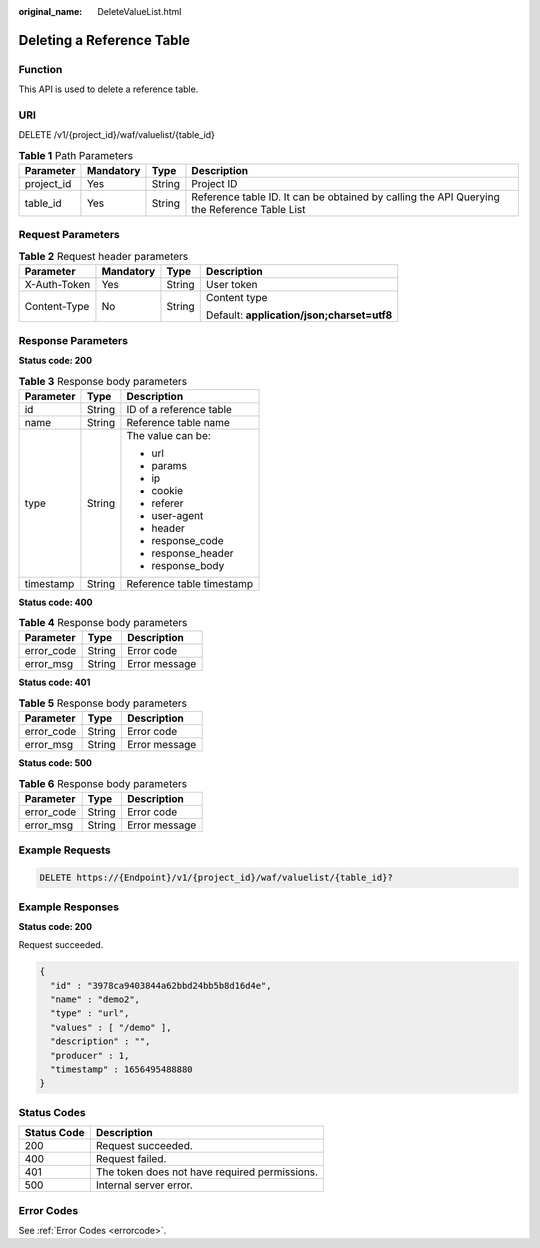 :original_name: DeleteValueList.html

.. _DeleteValueList:

Deleting a Reference Table
==========================

Function
--------

This API is used to delete a reference table.

URI
---

DELETE /v1/{project_id}/waf/valuelist/{table_id}

.. table:: **Table 1** Path Parameters

   +------------+-----------+--------+---------------------------------------------------------------------------------------------+
   | Parameter  | Mandatory | Type   | Description                                                                                 |
   +============+===========+========+=============================================================================================+
   | project_id | Yes       | String | Project ID                                                                                  |
   +------------+-----------+--------+---------------------------------------------------------------------------------------------+
   | table_id   | Yes       | String | Reference table ID. It can be obtained by calling the API Querying the Reference Table List |
   +------------+-----------+--------+---------------------------------------------------------------------------------------------+

Request Parameters
------------------

.. table:: **Table 2** Request header parameters

   +-----------------+-----------------+-----------------+--------------------------------------------+
   | Parameter       | Mandatory       | Type            | Description                                |
   +=================+=================+=================+============================================+
   | X-Auth-Token    | Yes             | String          | User token                                 |
   +-----------------+-----------------+-----------------+--------------------------------------------+
   | Content-Type    | No              | String          | Content type                               |
   |                 |                 |                 |                                            |
   |                 |                 |                 | Default: **application/json;charset=utf8** |
   +-----------------+-----------------+-----------------+--------------------------------------------+

Response Parameters
-------------------

**Status code: 200**

.. table:: **Table 3** Response body parameters

   +-----------------------+-----------------------+---------------------------+
   | Parameter             | Type                  | Description               |
   +=======================+=======================+===========================+
   | id                    | String                | ID of a reference table   |
   +-----------------------+-----------------------+---------------------------+
   | name                  | String                | Reference table name      |
   +-----------------------+-----------------------+---------------------------+
   | type                  | String                | The value can be:         |
   |                       |                       |                           |
   |                       |                       | -  url                    |
   |                       |                       |                           |
   |                       |                       | -  params                 |
   |                       |                       |                           |
   |                       |                       | -  ip                     |
   |                       |                       |                           |
   |                       |                       | -  cookie                 |
   |                       |                       |                           |
   |                       |                       | -  referer                |
   |                       |                       |                           |
   |                       |                       | -  user-agent             |
   |                       |                       |                           |
   |                       |                       | -  header                 |
   |                       |                       |                           |
   |                       |                       | -  response_code          |
   |                       |                       |                           |
   |                       |                       | -  response_header        |
   |                       |                       |                           |
   |                       |                       | -  response_body          |
   +-----------------------+-----------------------+---------------------------+
   | timestamp             | String                | Reference table timestamp |
   +-----------------------+-----------------------+---------------------------+

**Status code: 400**

.. table:: **Table 4** Response body parameters

   ========== ====== =============
   Parameter  Type   Description
   ========== ====== =============
   error_code String Error code
   error_msg  String Error message
   ========== ====== =============

**Status code: 401**

.. table:: **Table 5** Response body parameters

   ========== ====== =============
   Parameter  Type   Description
   ========== ====== =============
   error_code String Error code
   error_msg  String Error message
   ========== ====== =============

**Status code: 500**

.. table:: **Table 6** Response body parameters

   ========== ====== =============
   Parameter  Type   Description
   ========== ====== =============
   error_code String Error code
   error_msg  String Error message
   ========== ====== =============

Example Requests
----------------

.. code-block:: text

   DELETE https://{Endpoint}/v1/{project_id}/waf/valuelist/{table_id}?

Example Responses
-----------------

**Status code: 200**

Request succeeded.

.. code-block::

   {
     "id" : "3978ca9403844a62bbd24bb5b8d16d4e",
     "name" : "demo2",
     "type" : "url",
     "values" : [ "/demo" ],
     "description" : "",
     "producer" : 1,
     "timestamp" : 1656495488880
   }

Status Codes
------------

=========== =============================================
Status Code Description
=========== =============================================
200         Request succeeded.
400         Request failed.
401         The token does not have required permissions.
500         Internal server error.
=========== =============================================

Error Codes
-----------

See :ref:`Error Codes <errorcode>`.
